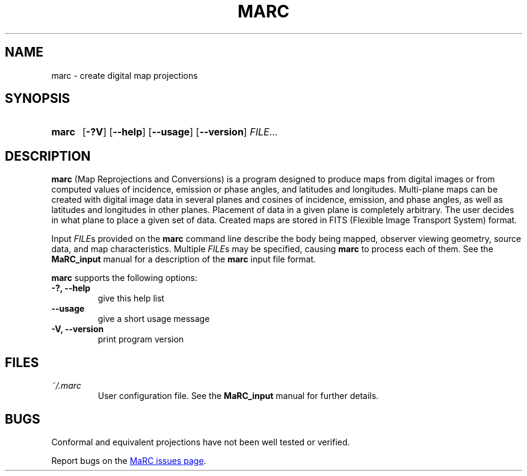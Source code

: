 .\" Copyright (C) 1997-1999, 2003, 2004, 2017-2018 Ossama Othman
.\"
.\"   Permission is granted to copy, distribute and/or modify this
.\"   document under the terms of the GNU Free Documentation License,
.\"   Version 1.3 or any later version published by the Free Software
.\"   Foundation; with no Invariant Sections, no Front-Cover Texts, and
.\"   no Back-Cover Texts.  A copy of the license is included in the
.\"   section entitled "GNU Free Documentation License".

.\" Process this file with
.\" groff -man -Tascii marc.1
.\"
.TH MARC 1 "2018-07-02" "MaRC" "User Commands"
.SH NAME
marc \- create digital map projections
.SH SYNOPSIS
.SY marc
.OP \-?V
.OP \-\-help
.OP \-\-usage
.OP \-\-version
.IR FILE .\|.\|.
.YS

.SH DESCRIPTION
.B marc
(Map Reprojections and Conversions) is a program designed to produce
maps from digital images or from computed values of incidence,
emission or phase angles, and latitudes and longitudes.  Multi-plane
maps can be created with digital image data in several planes and
cosines of incidence, emission, and phase angles, as well as latitudes
and longitudes in other planes.  Placement of data in a given plane is
completely arbitrary.  The user decides in what plane to place a given
set of data.  Created maps are stored in FITS (Flexible Image
Transport System) format.

Input
.IR FILE s
provided on the
.B marc
command line describe the body being mapped, observer viewing
geometry, source data, and map characteristics.  Multiple
.IR FILE s
may be specified, causing
.B marc
to process each of them.  See the
.B MaRC_input
manual for a description
of the
.B marc
input file format.

.B marc
supports the following options:
.TP
.B -?, --help
give this help list
.TP
.B --usage
give a short usage message
.TP
.B -V, --version
print program version

.SH FILES
.TP
.I ~/.marc
User configuration file. See the
.B MaRC_input
manual for further details.

.SH BUGS
Conformal and equivalent projections have not been well tested or
verified.

Report bugs on the
.UR https://github.com/ossama-othman/MaRC/issues
MaRC issues page
.UE .
